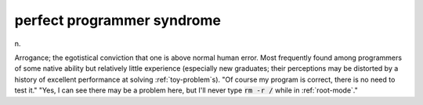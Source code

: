 .. _perfect-programmer-syndrome:

============================================================
perfect programmer syndrome
============================================================

n\.

Arrogance; the egotistical conviction that one is above normal human error.
Most frequently found among programmers of some native ability but relatively little experience (especially new graduates; their perceptions may be distorted by a history of excellent performance at solving :ref:`toy-problem`\s).
"Of course my program is correct, there is no need to test it."
"Yes, I can see there may be a problem here, but I'll never type :code:`rm -r /` while in :ref:`root-mode`\."

